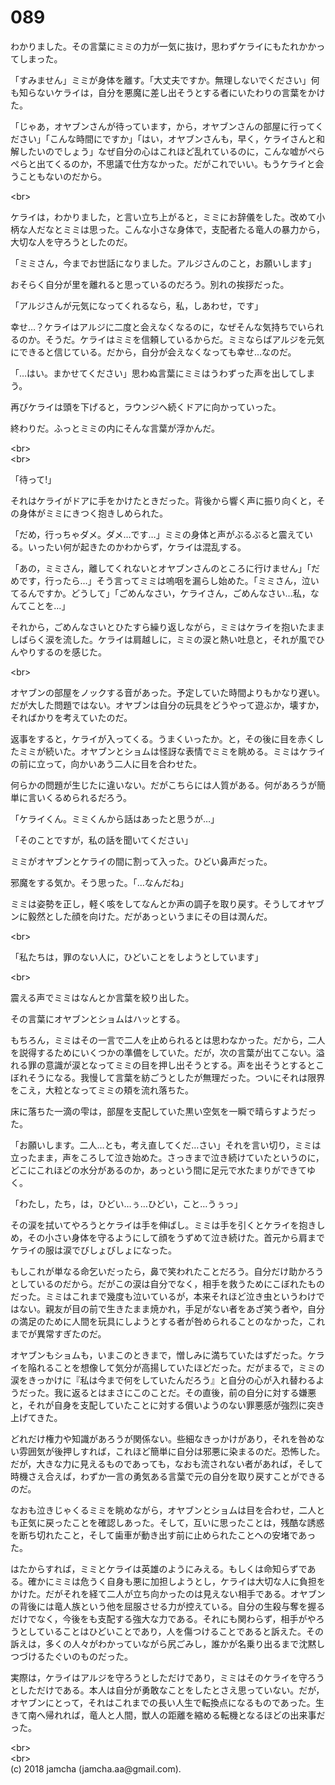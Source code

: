 #+OPTIONS: toc:nil
#+OPTIONS: \n:t

* 089

  わかりました。その言葉にミミの力が一気に抜け，思わずケライにもたれかかってしまった。

  「すみません」ミミが身体を離す。「大丈夫ですか。無理しないでください」何も知らないケライは，自分を悪魔に差し出そうとする者にいたわりの言葉をかけた。

  「じゃあ，オヤブンさんが待っています，から，オヤブンさんの部屋に行ってください」「こんな時間にですか」「はい，オヤブンさんも，早く，ケライさんと和解したいのでしょう」なぜ自分の心はこれほど乱れているのに，こんな嘘がぺらぺらと出てくるのか，不思議で仕方なかった。だがこれでいい。もうケライと会うこともないのだから。

  <br>

  ケライは，わかりました，と言い立ち上がると，ミミにお辞儀をした。改めて小柄な人だなとミミは思った。こんな小さな身体で，支配者たる竜人の暴力から，大切な人を守ろうとしたのだ。

  「ミミさん，今までお世話になりました。アルジさんのこと，お願いします」

  おそらく自分が里を離れると思っているのだろう。別れの挨拶だった。

  「アルジさんが元気になってくれるなら，私，しあわせ，です」

  幸せ…？ケライはアルジに二度と会えなくなるのに，なぜそんな気持ちでいられるのか。そうだ。ケライはミミを信頼しているからだ。ミミならばアルジを元気にできると信じている。だから，自分が会えなくなっても幸せ…なのだ。

  「…はい。まかせてください」思わぬ言葉にミミはうわずった声を出してしまう。

  再びケライは頭を下げると，ラウンジへ続くドアに向かっていった。

  終わりだ。ふっとミミの内にそんな言葉が浮かんだ。

  <br>
  <br>

  「待って!」

  それはケライがドアに手をかけたときだった。背後から響く声に振り向くと，その身体がミミにきつく抱きしめられた。

  「だめ，行っちゃダメ。ダメ…です…」ミミの身体と声がぶるぶると震えている。いったい何が起きたのかわからず，ケライは混乱する。

  「あの，ミミさん，離してくれないとオヤブンさんのところに行けません」「だめです，行ったら…」そう言ってミミは嗚咽を漏らし始めた。「ミミさん，泣いてるんですか。どうして」「ごめんなさい，ケライさん，ごめんなさい…私，なんてことを…」

  それから，ごめんなさいとひたすら繰り返しながら，ミミはケライを抱いたまましばらく涙を流した。ケライは肩越しに，ミミの涙と熱い吐息と，それが風でひんやりするのを感じた。

  <br>

  オヤブンの部屋をノックする音があった。予定していた時間よりもかなり遅い。だが大した問題ではない。オヤブンは自分の玩具をどうやって遊ぶか，壊すか，そればかりを考えていたのだ。

  返事をすると，ケライが入ってくる。うまくいったか。と，その後に目を赤くしたミミが続いた。オヤブンとショムは怪訝な表情でミミを眺める。ミミはケライの前に立って，向かいあう二人に目を合わせた。

  何らかの問題が生じたに違いない。だがこちらには人質がある。何があろうが簡単に言いくるめられるだろう。

  「ケライくん。ミミくんから話はあったと思うが…」

  「そのことですが，私の話を聞いてください」

  ミミがオヤブンとケライの間に割って入った。ひどい鼻声だった。

  邪魔をする気か。そう思った。「…なんだね」

  ミミは姿勢を正し，軽く咳をしてなんとか声の調子を取り戻す。そうしてオヤブンに毅然とした顔を向けた。だがあっというまにその目は潤んだ。

  <br>

  「私たちは，罪のない人に，ひどいことをしようとしています」

  <br>

  震える声でミミはなんとか言葉を絞り出した。

  その言葉にオヤブンとショムはハッとする。

  もちろん，ミミはその一言で二人を止められるとは思わなかった。だから，二人を説得するためにいくつかの準備をしていた。だが，次の言葉が出てこない。溢れる罪の意識が涙となってミミの目を押し出そうとする。声を出そうとするとこぼれそうになる。我慢して言葉を紡ごうとしたが無理だった。ついにそれは限界をこえ，大粒となってミミの頬を流れ落ちた。

  床に落ちた一滴の雫は，部屋を支配していた黒い空気を一瞬で晴らすようだった。

  「お願いします。二人…とも，考え直してくだ…さい」それを言い切り，ミミは立ったまま，声をころして泣き始めた。さっきまで泣き続けていたというのに，どこにこれほどの水分があるのか，あっという間に足元で水たまりができてゆく。

  「わたし，たち，は，ひどい…ぅ…ひどい，こと…うぅっ」

  その涙を拭いてやろうとケライは手を伸ばし。ミミは手を引くとケライを抱きしめ，その小さい身体を守るようにして顔をうずめて泣き続けた。首元から肩までケライの服は涙でびしょびしょになった。

  もしこれが単なる命乞いだったら，鼻で笑われたことだろう。自分だけ助かろうとしているのだから。だがこの涙は自分でなく，相手を救うためにこぼれたものだった。ミミはこれまで幾度も泣いているが，本来それほど泣き虫というわけではない。親友が目の前で生きたまま焼かれ，手足がない者をあざ笑う者や，自分の満足のために人間を玩具にしようとする者が咎められることのなかった，これまでが異常すぎたのだ。

  オヤブンもショムも，いまこのときまで，憎しみに満ちていたはずだった。ケライを陥れることを想像して気分が高揚していたほどだった。だがまるで，ミミの涙をきっかけに『私は今まで何をしていたんだろう』と自分の心が入れ替わるようだった。我に返るとはまさにこのことだ。その直後，前の自分に対する嫌悪と，それが自身を支配していたことに対する償いようのない罪悪感が強烈に突き上げてきた。

  どれだけ権力や知識があろうが関係ない。些細なきっかけがあり，それを咎めない雰囲気が後押しすれば，これほど簡単に自分は邪悪に染まるのだ。恐怖した。だが，大きな力に見えるものであっても，なおも流されない者があれば，そして時機さえ合えば，わずか一言の勇気ある言葉で元の自分を取り戻すことができるのだ。

  なおも泣きじゃくるミミを眺めながら，オヤブンとショムは目を合わせ，二人とも正気に戻ったことを確認しあった。そして，互いに思ったことは，残酷な誘惑を断ち切れたこと，そして歯車が動き出す前に止められたことへの安堵であった。

  はたからすれば，ミミとケライは英雄のようにみえる。もしくは命知らずである。確かにミミは危うく自身も悪に加担しようとし，ケライは大切な人に負担をかけた。だがそれを経て二人が立ち向かったのは見えない相手である。オヤブンの背後には竜人族という他を屈服させる力が控えている。自分の生殺与奪を握るだけでなく，今後をも支配する強大な力である。それにも関わらず，相手がやろうとしていることはひどいことであり，人を傷つけることであると訴えた。その訴えは，多くの人々がわかっていながら尻ごみし，誰かが名乗り出るまで沈黙しつづけるたぐいのものだった。

  実際は，ケライはアルジを守ろうとしただけであり，ミミはそのケライを守ろうとしただけである。本人は自分が勇敢なことをしたとさえ思っていない。だが，オヤブンにとって，それはこれまでの長い人生で転換点になるものであった。生きて南へ帰れれば，竜人と人間，獣人の距離を縮める転機となるほどの出来事だった。

  <br>
  <br>
  (c) 2018 jamcha (jamcha.aa@gmail.com).

  [[http://creativecommons.org/licenses/by-nc-sa/4.0/deed][file:http://i.creativecommons.org/l/by-nc-sa/4.0/88x31.png]]
